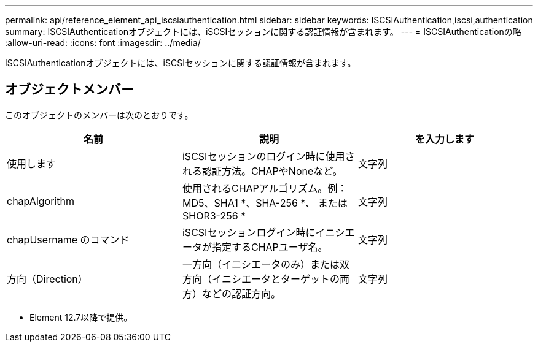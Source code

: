 ---
permalink: api/reference_element_api_iscsiauthentication.html 
sidebar: sidebar 
keywords: ISCSIAuthentication,iscsi,authentication 
summary: ISCSIAuthenticationオブジェクトには、iSCSIセッションに関する認証情報が含まれます。 
---
= ISCSIAuthenticationの略
:allow-uri-read: 
:icons: font
:imagesdir: ../media/


[role="lead"]
ISCSIAuthenticationオブジェクトには、iSCSIセッションに関する認証情報が含まれます。



== オブジェクトメンバー

このオブジェクトのメンバーは次のとおりです。

|===
| 名前 | 説明 | を入力します 


 a| 
使用します
 a| 
iSCSIセッションのログイン時に使用される認証方法。CHAPやNoneなど。
 a| 
文字列



 a| 
chapAlgorithm
 a| 
使用されるCHAPアルゴリズム。例：MD5、SHA1 *、SHA-256 *、 またはSHOR3-256 *
 a| 
文字列



 a| 
chapUsername のコマンド
 a| 
iSCSIセッションログイン時にイニシエータが指定するCHAPユーザ名。
 a| 
文字列



 a| 
方向（Direction）
 a| 
一方向（イニシエータのみ）または双方向（イニシエータとターゲットの両方）などの認証方向。
 a| 
文字列

|===
* Element 12.7以降で提供。

